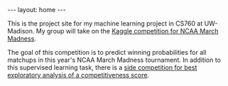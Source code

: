 #+options: toc:nil
#+BEGIN_EXPORT html
---
layout: home
---
#+END_EXPORT

This is the project site for my machine learning project in CS760 at
UW-Madison. My group will take on the [[https://www.kaggle.com/c/mens-machine-learning-competition-2019][Kaggle competition for NCAA
March Madness]]. 

The goal of this competition is to predict winning probabilities for
all matchups in this year's NCAA March Madness tournament. In addition
to this supervised learning task, there is a [[https://www.kaggle.com/c/mens-machine-learning-competition-2019#Competitiveness-Score][side competition for best
exploratory analysis of a competitiveness score]].
